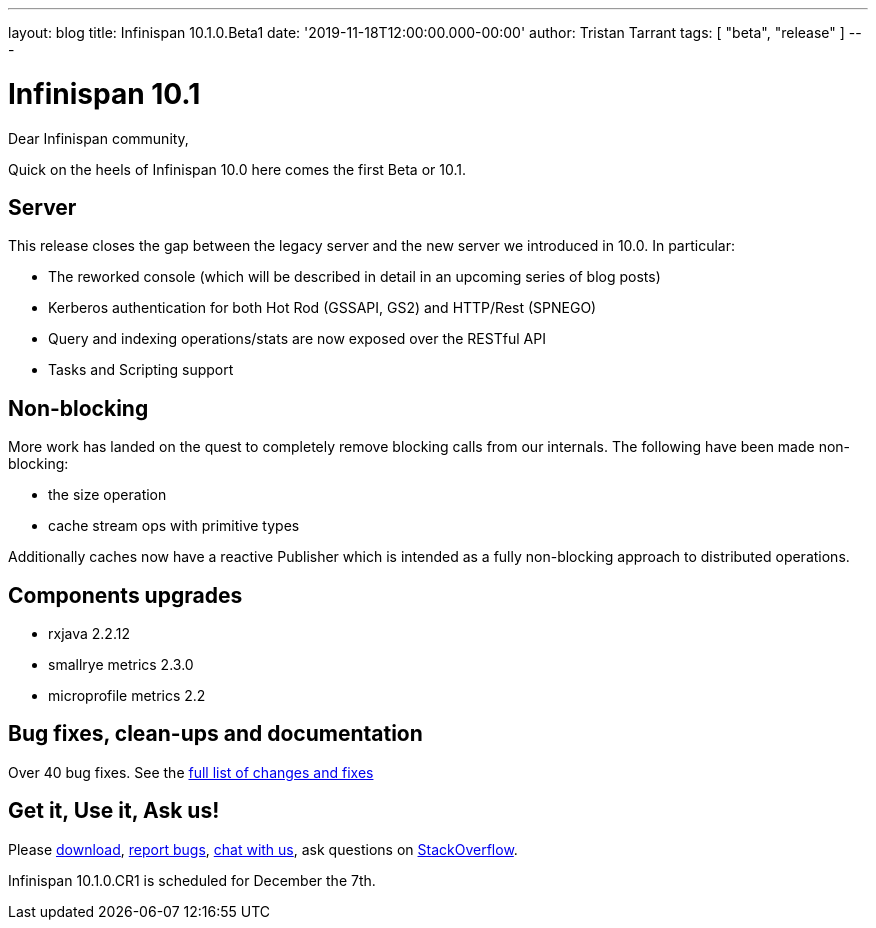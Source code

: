 ---
layout: blog
title: Infinispan 10.1.0.Beta1
date: '2019-11-18T12:00:00.000-00:00'
author: Tristan Tarrant
tags: [ "beta", "release" ]
---

= Infinispan 10.1

Dear Infinispan community,

Quick on the heels of Infinispan 10.0 here comes the first Beta or 10.1.

== Server

This release closes the gap between the legacy server and the new server we introduced in 10.0. In particular:

* The reworked console (which will be described in detail in an upcoming series of blog posts)
* Kerberos authentication for both Hot Rod (GSSAPI, GS2) and HTTP/Rest (SPNEGO)
* Query and indexing operations/stats are now exposed over the RESTful API
* Tasks and Scripting support

== Non-blocking

More work has landed on the quest to completely remove blocking calls from our internals. The following have been made non-blocking:

* the size operation
* cache stream ops with primitive types

Additionally caches now have a reactive Publisher which is intended as a fully non-blocking approach to distributed operations.

== Components upgrades

* rxjava 2.2.12
* smallrye metrics 2.3.0
* microprofile metrics 2.2

== Bug fixes, clean-ups and documentation

Over 40 bug fixes. See the link:https://issues.jboss.org/secure/ReleaseNote.jspa?projectId=12310799&version=12343102[full list of changes and fixes]

== Get it, Use it, Ask us!

Please http://infinispan.org/download/[download],
https://issues.jboss.org/projects/ISPN[report bugs],
https://infinispan.zulipchat.com/[chat with us],
ask questions on https://stackoverflow.com/questions/tagged/?tagnames=infinispan&sort=newest[StackOverflow].

Infinispan 10.1.0.CR1 is scheduled for December the 7th.


